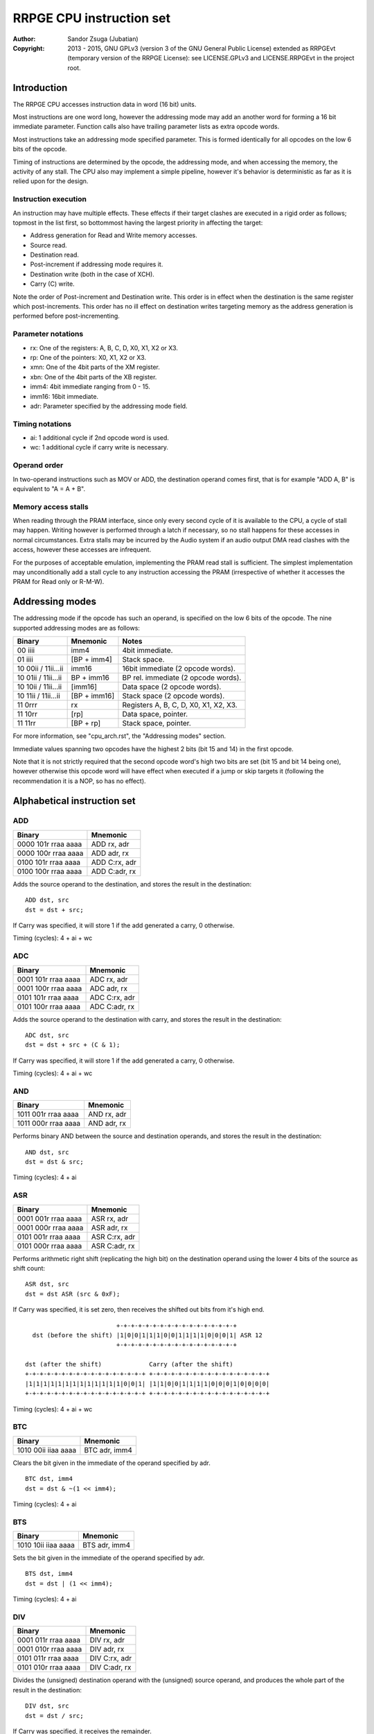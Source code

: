 
RRPGE CPU instruction set
==============================================================================

:Author:    Sandor Zsuga (Jubatian)
:Copyright: 2013 - 2015, GNU GPLv3 (version 3 of the GNU General Public
            License) extended as RRPGEvt (temporary version of the RRPGE
            License): see LICENSE.GPLv3 and LICENSE.RRPGEvt in the project
            root.




Introduction
------------------------------------------------------------------------------

The RRPGE CPU accesses instruction data in word (16 bit) units.

Most instructions are one word long, however the addressing mode may add an
another word for forming a 16 bit immediate parameter. Function calls also
have trailing parameter lists as extra opcode words.

Most instructions take an addressing mode specified parameter. This is formed
identically for all opcodes on the low 6 bits of the opcode.

Timing of instructions are determined by the opcode, the addressing mode, and
when accessing the memory, the activity of any stall. The CPU also may
implement a simple pipeline, however it's behavior is deterministic as far as
it is relied upon for the design.


Instruction execution
^^^^^^^^^^^^^^^^^^^^^^^^^^^^^^

An instruction may have multiple effects. These effects if their target
clashes are executed in a rigid order as follows; topmost in the list first,
so bottommost having the largest priority in affecting the target:

- Address generation for Read and Write memory accesses.
- Source read.
- Destination read.
- Post-increment if addressing mode requires it.
- Destination write (both in the case of XCH).
- Carry (C) write.

Note the order of Post-increment and Destination write. This order is in
effect when the destination is the same register which post-increments. This
order has no ill effect on destination writes targeting memory as the address
generation is performed before post-incrementing.


Parameter notations
^^^^^^^^^^^^^^^^^^^^^^^^^^^^^^

- rx:    One of the registers: A, B, C, D, X0, X1, X2 or X3.
- rp:    One of the pointers: X0, X1, X2 or X3.
- xmn:   One of the 4bit parts of the XM register.
- xbn:   One of the 4bit parts of the XB register.
- imm4:  4bit immediate ranging from 0 - 15.
- imm16: 16bit immediate.
- adr:   Parameter specified by the addressing mode field.


Timing notations
^^^^^^^^^^^^^^^^^^^^^^^^^^^^^^

- ai: 1 additional cycle if 2nd opcode word is used.
- wc: 1 additional cycle if carry write is necessary.


Operand order
^^^^^^^^^^^^^^^^^^^^^^^^^^^^^^

In two-operand instructions such as MOV or ADD, the destination operand comes
first, that is for example "ADD A, B" is equivalent to "A = A + B".


Memory access stalls
^^^^^^^^^^^^^^^^^^^^^^^^^^^^^^

When reading through the PRAM interface, since only every second cycle of it
is available to the CPU, a cycle of stall may happen. Writing however is
performed through a latch if necessary, so no stall happens for these accesses
in normal circumstances. Extra stalls may be incurred by the Audio system if
an audio output DMA read clashes with the access, however these accesses are
infrequent.

For the purposes of acceptable emulation, implementing the PRAM read stall is
sufficient. The simplest implementation may unconditionally add a stall cycle
to any instruction accessing the PRAM (irrespective of whether it accesses the
PRAM for Read only or R-M-W).




Addressing modes
------------------------------------------------------------------------------

The addressing mode if the opcode has such an operand, is specified on the low
6 bits of the opcode. The nine supported addressing modes are as follows:

+---------------------+--------------+---------------------------------------+
| Binary              | Mnemonic     | Notes                                 |
+=====================+==============+=======================================+
| 00 iiii             | imm4         | 4bit immediate.                       |
+---------------------+--------------+---------------------------------------+
| 01 iiii             | [BP + imm4]  | Stack space.                          |
+---------------------+--------------+---------------------------------------+
| 10 00ii / 11ii...ii | imm16        | 16bit immediate (2 opcode words).     |
+---------------------+--------------+---------------------------------------+
| 10 01ii / 11ii...ii | BP + imm16   | BP rel. immediate (2 opcode words).   |
+---------------------+--------------+---------------------------------------+
| 10 10ii / 11ii...ii | [imm16]      | Data space (2 opcode words).          |
+---------------------+--------------+---------------------------------------+
| 10 11ii / 11ii...ii | [BP + imm16] | Stack space (2 opcode words).         |
+---------------------+--------------+---------------------------------------+
| 11 0rrr             | rx           | Registers A, B, C, D, X0, X1, X2, X3. |
+---------------------+--------------+---------------------------------------+
| 11 10rr             | [rp]         | Data space, pointer.                  |
+---------------------+--------------+---------------------------------------+
| 11 11rr             | [BP + rp]    | Stack space, pointer.                 |
+---------------------+--------------+---------------------------------------+

For more information, see "cpu_arch.rst", the "Addressing modes" section.

Immediate values spanning two opcodes have the highest 2 bits (bit 15 and 14)
in the first opcode.

Note that it is not strictly required that the second opcode word's high two
bits are set (bit 15 and bit 14 being one), however otherwise this opcode word
will have effect when executed if a jump or skip targets it (following the
recommendation it is a NOP, so has no effect).




Alphabetical instruction set
------------------------------------------------------------------------------


ADD
^^^^^^^^^^^^^^^^^^^^^^^^^^^^^^

+---------------------+--------------------+
| Binary              | Mnemonic           |
+=====================+====================+
| 0000 101r rraa aaaa | ADD rx, adr        |
+---------------------+--------------------+
| 0000 100r rraa aaaa | ADD adr, rx        |
+---------------------+--------------------+
| 0100 101r rraa aaaa | ADD C:rx, adr      |
+---------------------+--------------------+
| 0100 100r rraa aaaa | ADD C:adr, rx      |
+---------------------+--------------------+

Adds the source operand to the destination, and stores the result in the
destination: ::

    ADD dst, src
    dst = dst + src;

If Carry was specified, it will store 1 if the add generated a carry, 0
otherwise.

Timing (cycles): 4 + ai + wc


ADC
^^^^^^^^^^^^^^^^^^^^^^^^^^^^^^

+---------------------+--------------------+
| Binary              | Mnemonic           |
+=====================+====================+
| 0001 101r rraa aaaa | ADC rx, adr        |
+---------------------+--------------------+
| 0001 100r rraa aaaa | ADC adr, rx        |
+---------------------+--------------------+
| 0101 101r rraa aaaa | ADC C:rx, adr      |
+---------------------+--------------------+
| 0101 100r rraa aaaa | ADC C:adr, rx      |
+---------------------+--------------------+

Adds the source operand to the destination with carry, and stores the result
in the destination: ::

    ADC dst, src
    dst = dst + src + (C & 1);

If Carry was specified, it will store 1 if the add generated a carry, 0
otherwise.

Timing (cycles): 4 + ai + wc


AND
^^^^^^^^^^^^^^^^^^^^^^^^^^^^^^

+---------------------+--------------------+
| Binary              | Mnemonic           |
+=====================+====================+
| 1011 001r rraa aaaa | AND rx, adr        |
+---------------------+--------------------+
| 1011 000r rraa aaaa | AND adr, rx        |
+---------------------+--------------------+

Performs binary AND between the source and destination operands, and stores
the result in the destination: ::

    AND dst, src
    dst = dst & src;

Timing (cycles): 4 + ai


ASR
^^^^^^^^^^^^^^^^^^^^^^^^^^^^^^

+---------------------+--------------------+
| Binary              | Mnemonic           |
+=====================+====================+
| 0001 001r rraa aaaa | ASR rx, adr        |
+---------------------+--------------------+
| 0001 000r rraa aaaa | ASR adr, rx        |
+---------------------+--------------------+
| 0101 001r rraa aaaa | ASR C:rx, adr      |
+---------------------+--------------------+
| 0101 000r rraa aaaa | ASR C:adr, rx      |
+---------------------+--------------------+

Performs arithmetic right shift (replicating the high bit) on the destination
operand using the lower 4 bits of the source as shift count: ::

    ASR dst, src
    dst = dst ASR (src & 0xF);

If Carry was specified, it is set zero, then receives the shifted out bits
from it's high end. ::

                             +-+-+-+-+-+-+-+-+-+-+-+-+-+-+-+-+
      dst (before the shift) |1|0|0|1|1|1|0|0|1|1|1|1|0|0|0|1| ASR 12
                             +-+-+-+-+-+-+-+-+-+-+-+-+-+-+-+-+

    dst (after the shift)             Carry (after the shift)
    +-+-+-+-+-+-+-+-+-+-+-+-+-+-+-+-+ +-+-+-+-+-+-+-+-+-+-+-+-+-+-+-+-+
    |1|1|1|1|1|1|1|1|1|1|1|1|1|0|0|1| |1|1|0|0|1|1|1|1|0|0|0|1|0|0|0|0|
    +-+-+-+-+-+-+-+-+-+-+-+-+-+-+-+-+ +-+-+-+-+-+-+-+-+-+-+-+-+-+-+-+-+

Timing (cycles): 4 + ai + wc


BTC
^^^^^^^^^^^^^^^^^^^^^^^^^^^^^^

+---------------------+--------------------+
| Binary              | Mnemonic           |
+=====================+====================+
| 1010 00ii iiaa aaaa | BTC adr, imm4      |
+---------------------+--------------------+

Clears the bit given in the immediate of the operand specified by adr. ::

    BTC dst, imm4
    dst = dst & ~(1 << imm4);

Timing (cycles): 4 + ai


BTS
^^^^^^^^^^^^^^^^^^^^^^^^^^^^^^

+---------------------+--------------------+
| Binary              | Mnemonic           |
+=====================+====================+
| 1010 10ii iiaa aaaa | BTS adr, imm4      |
+---------------------+--------------------+

Sets the bit given in the immediate of the operand specified by adr. ::

    BTS dst, imm4
    dst = dst | (1 << imm4);

Timing (cycles): 4 + ai


DIV
^^^^^^^^^^^^^^^^^^^^^^^^^^^^^^

+---------------------+--------------------+
| Binary              | Mnemonic           |
+=====================+====================+
| 0001 011r rraa aaaa | DIV rx, adr        |
+---------------------+--------------------+
| 0001 010r rraa aaaa | DIV adr, rx        |
+---------------------+--------------------+
| 0101 011r rraa aaaa | DIV C:rx, adr      |
+---------------------+--------------------+
| 0101 010r rraa aaaa | DIV C:adr, rx      |
+---------------------+--------------------+

Divides the (unsigned) destination operand with the (unsigned) source operand,
and produces the whole part of the result in the destination: ::

    DIV dst, src
    dst = dst / src;

If Carry was specified, it receives the remainder.

If the divisor is zero, both the destination and the remainder is zeroed; this
condition does not trigger any supervisor action (trap).

Timing (cycles): 21 + ai + wc


JFR
^^^^^^^^^^^^^^^^^^^^^^^^^^^^^^

+---------------------+--------------------+
| Binary              | Mnemonic           |
+=====================+====================+
| 0100 0100 0eaa aaaa | JFR adr {...}      |
+---------------------+--------------------+

Relative function call (subroutine entry). The target address is calculated by
adding the operand to the current PC which points to the JFR instruction.

The stack receives the PC pointing after the function call opcode, then the
current BP, after which the called function's stack frame is established.
For more information, see "Stack Management" in "cpu_arch.rst".

Note that the caller's stack frame is remembered for passing parameters from
the caller's stack.

After the function call opcode (including the additional opcode word if it was
necessary by the addressing mode) up to 16 parameters may follow which are
pushed on the called function's stack. The parameter opcode format is normally
formed as follows: ::

    --00 00-- -eaa aaaa
    (Normally first two bits should be 11 for making these NOPs)

The 'e' bit (also found in the function's opcode) marks the last parameter if
if it is set. The 16th parameter ignores the 'e' bit treating it set.

Note that as mentioned above, if stack space addressing is used in the
parameter opcodes, the parameter is taken from the caller's stack (and pushed
onto the new stack frame created for the subroutine).

Also note that the stored PC points after the function call's opcode, so the
parameter list will be executed as normal opcodes after return. They should
be formatted as NOPs to prevent this producing ill effects.

An example call with 3 parameters: ::

    0: JFR func {10, [20], [X0]}

    0: 0100 0100 0010 00ff -- JFR opcode with imm16 address
    1: 11ff ffff ffff ffff -- Address (relative) of function
    2: 1100 0000 0000 1010 -- Parameter 10 decimal as imm4 addressing mode
    3: 1100 0000 0010 1000 -- Parameter [20], first byte
    4: 1100 0000 0001 0100 -- Second byte
    5: 1100 0000 0111 1000 -- Parameter [X0], final parameter ('e' bit set)

    | (...)       |
    +-------------+
    | PC (at 2)   | Saved return address, pointing at first parameter
    +-------------+
    | BP (caller) |
    +-------------+--> End of caller's stack frame
    | 10          | <- BP; first parameter's value
    +-------------+
    | pppp        | Second parameter, value read from [20].
    +-------------+
    | pppp        | Third parameter, value read from [X0].
    +-------------+
    |             | <- SP
    +-------------+
    | (...)       |

The function parameters may encode extended immediates, thus allowing for a
larger range of immediates to be encoded within a single instruction word. The
supported parameter encodings are as follows:

+---------------------+------------------------------------------------------+
| Binary              | Effect                                               |
+=====================+======================================================+
| --00 00-- -eaa aaaa | Normal address parameter                             |
+---------------------+------------------------------------------------------+
| --00 01-j jeii iiii | jjii iiii jjii iiii (Examples: 0x5A5A; 0x4444)       |
+---------------------+------------------------------------------------------+
| --00 1jjj jeii iiii | 1111 11jj jjii iiii (Examples: 0xFC12; 0xFFFD)       |
+---------------------+------------------------------------------------------+
| --01 0jjj jeii iiii | jjjj iiii ii00 0000 (Examples: 0x8000; 0x96C0)       |
+---------------------+------------------------------------------------------+
| --01 1jjj jeii iiii | jjjj iiii ii11 1111 (Examples: 0x803F; 0x96FF)       |
+---------------------+------------------------------------------------------+
| --1j jjjj jeii iiii | 0000 jjjj jjii iiii (Examples: 0x0125; 0x0FED)       |
+---------------------+------------------------------------------------------+

Timing (cycles): 9 + ai; 4 + ai / parameter


JFA
^^^^^^^^^^^^^^^^^^^^^^^^^^^^^^

+---------------------+--------------------+
| Binary              | Mnemonic           |
+=====================+====================+
| 0100 0101 0eaa aaaa | JFA adr {...}      |
+---------------------+--------------------+

Absolute function call (subroutine entry). The target address is the operand.

See JFL for details.

Timing (cycles): 9 + ai; 4 + ai / parameter


JNZ
^^^^^^^^^^^^^^^^^^^^^^^^^^^^^^

+---------------------+--------------------+
| Binary              | Mnemonic           |
+=====================+====================+
| 1000 10ir rrii iiii | JNZ rx, simm7      |
+---------------------+--------------------+

Jump if rx is nonzero. The base of the jump is the address of the opcode, so
an immediate of zero will generate an infinite loop. The 7 bit immediate is
2's complement signed ranging from -64 to +63 inclusive. The 6th bit
(determining the sign) of it is bit 6 of the opcode.

This instruction is basically a replacement for the commonly used "XEG rx, 0;
JMS addr" sequence, mostly occurring in loop constructs.

Timing (cycles): 3 (no jump) / 5 (jump)


JMR
^^^^^^^^^^^^^^^^^^^^^^^^^^^^^^

+---------------------+--------------------+
| Binary              | Mnemonic           |
+=====================+====================+
| 1000 0100 00aa aaaa | JMR adr            |
+---------------------+--------------------+
| 1000 0100 01aa aaaa | JMR B, adr         |
+---------------------+--------------------+
| 1000 0100 10aa aaaa | JMR C, adr         |
+---------------------+--------------------+
| 1000 0100 11aa aaaa | JMR D, adr         |
+---------------------+--------------------+

Relative jump. The target address is calculated by adding the operand to the
current PC which points to the JMR instruction.

If a register (B, C or D) is specified, it receives the value of PC pointing
after the jump opcode: this may be used to implement small subroutines.

Timing (cycles): 6 + ai


JMA
^^^^^^^^^^^^^^^^^^^^^^^^^^^^^^

+---------------------+--------------------+
| Binary              | Mnemonic           |
+=====================+====================+
| 1000 0101 00aa aaaa | JMA adr            |
+---------------------+--------------------+
| 1000 0101 01aa aaaa | JMA B, adr         |
+---------------------+--------------------+
| 1000 0101 10aa aaaa | JMA C, adr         |
+---------------------+--------------------+
| 1000 0101 11aa aaaa | JMA D, adr         |
+---------------------+--------------------+

Absolute jump. The target address is the operand.

If a register (B, C or D) is specified, it receives the value of PC pointing
after the jump opcode: this may be used to implement small subroutines.

Timing (cycles): 6 + ai


JMS
^^^^^^^^^^^^^^^^^^^^^^^^^^^^^^

+---------------------+--------------------+
| Binary              | Mnemonic           |
+=====================+====================+
| 1000 11ii iiii iiii | JMS simm10         |
+---------------------+--------------------+

Short relative jump. The base of the jump is the address of the opcode, so an
immediate of zero will generate an infinite loop. The 10bit immediate is 2's
complement signed ranging from -512 to +511 inclusive.

Timing (cycles): 4


JSV
^^^^^^^^^^^^^^^^^^^^^^^^^^^^^^

+---------------------+--------------------+
| Binary              | Mnemonic           |
+=====================+====================+
| 0100 0100 1eii iiii | JSV imm6 {...}     |
+---------------------+--------------------+

Supervisor call. The imm6 operand selects the supervisor service to call.

Works in a similar manner to JFL including the parameter list, however
parameters are pushed on the supervisor stack, and the PC and BP of the caller
is not pushed onto any stack (they are preserved by the user - supervisor mode
switch).

Note that this call is accompanied by some kind of return from supervisor
mechanism (a supervisor - user mode switch might do using the context saved or
swapped out on entry), however it's exact mechanism is left implementation
defined.

The supervisor stack is protected from overflowing by the 16 parameter high
limit. Kernel code may prepare the supervisor stack so 16 parameters are
guaranteed to fit in case the user mode performs a supervisor call.

Timing of this opcode including it's parameter passings is implementation
defined (included in the kernel operation time limits, see the kernel's
documentation "kernel.rst" for details).


MAC
^^^^^^^^^^^^^^^^^^^^^^^^^^^^^^

+---------------------+--------------------+
| Binary              | Mnemonic           |
+=====================+====================+
| 0011 011r rraa aaaa | MAC rx, adr        |
+---------------------+--------------------+
| 0011 010r rraa aaaa | MAC adr, rx        |
+---------------------+--------------------+
| 0111 011r rraa aaaa | MAC C:rx, adr      |
+---------------------+--------------------+
| 0111 010r rraa aaaa | MAC C:adr, rx      |
+---------------------+--------------------+

Multiply and accumulate. Multiplies the destination with the source operand,
then adds carry, and stores the result in the destination: ::

    MAC dst, src
    dst = dst * src + C;

If Carry was specified, it receives the high 16 bits of the result.

Timing (cycles): 14 + ai + wc


MOV
^^^^^^^^^^^^^^^^^^^^^^^^^^^^^^

+---------------------+--------------------+
| Binary              | Mnemonic           |
+=====================+====================+
| 0000 001r rraa aaaa | MOV rx, adr        |
+---------------------+--------------------+
| 0000 000r rraa aaaa | MOV adr, rx        |
+---------------------+--------------------+
| 0000 011r rrxx xxxx | MOV rx, imx        |
+---------------------+--------------------+
| 0100 0010 nnaa aaaa | MOV xmn, adr       |
+---------------------+--------------------+
| 0100 0000 nnaa aaaa | MOV adr, xmn       |
+---------------------+--------------------+
| 0100 0011 nnaa aaaa | MOV xbn, adr       |
+---------------------+--------------------+
| 0100 0001 nnaa aaaa | MOV adr, xbn       |
+---------------------+--------------------+
| 0100 011r rrxx xxxx | MOV rx, imx        |
+---------------------+--------------------+
| 1000 0010 00aa aaaa | MOV XM, adr        |
+---------------------+--------------------+
| 1000 0000 00aa aaaa | MOV adr, XM        |
+---------------------+--------------------+
| 1000 0010 01aa aaaa | MOV XB, adr        |
+---------------------+--------------------+
| 1000 0000 01aa aaaa | MOV adr, XB        |
+---------------------+--------------------+
| 1000 0010 10aa aaaa | MOV SP, adr        |
+---------------------+--------------------+
| 1000 0000 10aa aaaa | MOV adr, SP        |
+---------------------+--------------------+
| 1000 0011 1iii iiii | MOV SP, imm7       |
+---------------------+--------------------+
| 1000 0001 1iii iiii | MOV imm7, SP (NOP) |
+---------------------+--------------------+
| 1100 011r rrxx xxxx | MOV rx, imx        |
+---------------------+--------------------+

Moves from source to target.

When the source is a 4bit part of the XM (xmn) or XB (xbn) register, the
destination will receive the value in it's low 4 bits, and it's high 12 bits
are set zero.

When the destination is a 4bit part of the XM (xmn) or XB (xbn) register, the
destination (the appropriate part of XM or XB) will receive the low 4 bits of
the source.

The "MOV rx, imx" variants are used to load special immediate values into a
register in one instruction word. These instructions lay out as follows:

+---------------------+------------------------------------------------------+
| Binary              | Effect                                               |
+=====================+======================================================+
| 0000 011r rr00 iiii | MOV rx, table0[i] (Loads from a table of immediates) |
+---------------------+------------------------------------------------------+
| 0000 011r rr01 iiii | MOV rx, 0x001i (Loads 16 - 31)                       |
+---------------------+------------------------------------------------------+
| 0000 011r rr10 iiii | MOV rx, 0x002i (Loads 32 - 47)                       |
+---------------------+------------------------------------------------------+
| 0000 011r rr11 iiii | MOV rx, 0x003i (Loads 48 - 63)                       |
+---------------------+------------------------------------------------------+
| 0100 011r rrii iiii | MOV rx, 0000 0000 01ii iiii (Loads 64 - 127)         |
+---------------------+------------------------------------------------------+
| 1100 011r rrii iiii | MOV rx, table1[i] (Loads from a table of immediates) |
+---------------------+------------------------------------------------------+

The values in table0 (16 words) are as follows: ::

    0x0280U, 0xFF0FU, 0xF0FFU, 0x0180U, 0x0300U, 0x01C0U, 0x0F00U, 0x0118U,
    0x0140U, 0x0168U, 0x0190U, 0x01B8U, 0x01E0U, 0x0208U, 0x0230U, 0x0258U

The values in table1 (64 words) are as follows: ::

    0x0080U, 0x0088U, 0x0090U, 0x0098U, 0x0010U, 0x0020U, 0x0040U, 0x0080U,
    0x0100U, 0x0200U, 0x0400U, 0x0800U, 0x1000U, 0x2000U, 0x4000U, 0x8000U,
    0x00A0U, 0x00A8U, 0x00B0U, 0x00B8U, 0xFFEFU, 0xFFDFU, 0xFFBFU, 0xFF7FU,
    0xFEFFU, 0xFDFFU, 0xFBFFU, 0xF7FFU, 0xEFFFU, 0xDFFFU, 0xBFFFU, 0x7FFFU,
    0x00C0U, 0x00C8U, 0x00D0U, 0x00D8U, 0xFFE0U, 0xFFC0U, 0xFF80U, 0xFF00U,
    0xFE00U, 0xFC00U, 0xF800U, 0xF000U, 0xE000U, 0xC000U, 0x8000U, 0x0000U,
    0x00E0U, 0x00E8U, 0x00F0U, 0x00F8U, 0x001FU, 0x003FU, 0x007FU, 0x00FFU,
    0x01FFU, 0x03FFU, 0x07FFU, 0x0FFFU, 0x1FFFU, 0x3FFFU, 0x7FFFU, 0xFFFFU

The "MOV SP, imm7" instruction allows loading values 0 - 127 in the Stack
Pointer in one instruction word.

Timing (cycles): 3 + ai


MUL
^^^^^^^^^^^^^^^^^^^^^^^^^^^^^^

+---------------------+--------------------+
| Binary              | Mnemonic           |
+=====================+====================+
| 0010 011r rraa aaaa | MUL rx, adr        |
+---------------------+--------------------+
| 0010 010r rraa aaaa | MUL adr, rx        |
+---------------------+--------------------+
| 0110 011r rraa aaaa | MUL C:rx, adr      |
+---------------------+--------------------+
| 0110 010r rraa aaaa | MUL C:adr, rx      |
+---------------------+--------------------+

Multiplies the destination with the source operand, and stores the result in
the destination: ::

    MUL dst, src
    dst = dst * src;

If Carry was specified, it receives the high 16 bits of the result.

Timing (cycles): 13 + ai + wc


NEG
^^^^^^^^^^^^^^^^^^^^^^^^^^^^^^

+---------------------+--------------------+
| Binary              | Mnemonic           |
+=====================+====================+
| 0110 001r rraa aaaa | NEG rx, adr        |
+---------------------+--------------------+
| 0110 000r rraa aaaa | NEG adr, rx        |
+---------------------+--------------------+

2's complement negates the source operand, and stores the result in the
destination: ::

    NEG dst, src
    dst = 0 - src;

Timing (cycles): 4 + ai


NOP
^^^^^^^^^^^^^^^^^^^^^^^^^^^^^^

+---------------------+--------------------+
| Binary              | Mnemonic           |
+=====================+====================+
| 11-- ---- ---- ---- | NOP                |
+---------------------+--------------------+

No operation.

Timing (cycles): 1


NOT
^^^^^^^^^^^^^^^^^^^^^^^^^^^^^^

+---------------------+--------------------+
| Binary              | Mnemonic           |
+=====================+====================+
| 0010 001r rraa aaaa | NOT rx, adr        |
+---------------------+--------------------+
| 0010 000r rraa aaaa | NOT adr, rx        |
+---------------------+--------------------+

Performs a binary NOT on the source operand, and stores the result in the
destination: ::

    NOT dst, src
    dst = src ^ 0xFFFF;

Timing (cycles): 3 + ai


OR
^^^^^^^^^^^^^^^^^^^^^^^^^^^^^^

+---------------------+--------------------+
| Binary              | Mnemonic           |
+=====================+====================+
| 0011 001r rraa aaaa | OR rx, adr         |
+---------------------+--------------------+
| 0011 000r rraa aaaa | OR adr, rx         |
+---------------------+--------------------+

Performs binary OR between the source and destination operands, and stores the
result in the destination: ::

    OR dst, src
    dst = dst | src;

Timing (cycles): 4 + ai


POP
^^^^^^^^^^^^^^^^^^^^^^^^^^^^^^

+---------------------+--------------------+
| Binary              | Mnemonic           |
+=====================+====================+
| 1000 0010 11rr rrrr | POP rx [,...]      |
+---------------------+--------------------+

Pops off registers from the stack. For each register, the Stack Pointer (SP)
decrements first, then the register is loaded. The six 'r' bits specify which
registers to load (if set), which are as follows in bit5 to bit0 order: ::

    A, B, X2, D, X0, X1

If all 'r' bits are clear, the following registers are loaded: ::

    A, B, X2, D, X0, X1, XM, XB

The order of registers on the stack from lower address to higher is the same:
for example if all 'r' bits are set, first 'X1' will be popped off of the
stack, and last, 'A'.

Timing (cycles): 2 + 2 / register


PSH
^^^^^^^^^^^^^^^^^^^^^^^^^^^^^^

+---------------------+--------------------+
| Binary              | Mnemonic           |
+=====================+====================+
| 1000 0000 11rr rrrr | PSH rx [,...]      |
+---------------------+--------------------+

Pushes registers on the stack. For each register, the register is saved, then
the Stack Pointer (SP) increments. The six 'r' bits specify which registers to
save (if set), which are as follows in bit5 to bit0 order: ::

    A, B, X2, D, X0, X1

If all 'r' bits are clear, the following registers are saved: ::

    A, B, X2, D, X0, X1, XM, XB

The order of registers on the stack from lower address to higher is the same:
for example if all 'r' bits are set, first 'A' will be pushed on the stack,
and last, 'X1'.

Timing (cycles): 2 + 2 / register


RFN
^^^^^^^^^^^^^^^^^^^^^^^^^^^^^^

+---------------------+--------------------+
| Binary              | Mnemonic           |
+=====================+====================+
| 0100 0101 10aa aaaa | RFN x3, adr        |
+---------------------+--------------------+
| 0100 0101 11aa aaaa | RFN c:x3, adr      |
+---------------------+--------------------+

Returns from function or subroutine. Loads a return value in x3, optionally
also clearing (to zero) carry. To omit returning a value, x3 may be used as
adr. Note: adr is evaulated before performing the return, so stack relative
sources use the appropriate stack frame.

For the associated mechanisms, check the JFR opcode and the "Stack Management"
section in "cpu_arch.rst".

Timing (cycles): 9 + ai + wc


SBC
^^^^^^^^^^^^^^^^^^^^^^^^^^^^^^

+---------------------+--------------------+
| Binary              | Mnemonic           |
+=====================+====================+
| 0001 111r rraa aaaa | SBC rx, adr        |
+---------------------+--------------------+
| 0001 110r rraa aaaa | SBC adr, rx        |
+---------------------+--------------------+
| 0101 111r rraa aaaa | SBC C:rx, adr      |
+---------------------+--------------------+
| 0101 110r rraa aaaa | SBC C:adr, rx      |
+---------------------+--------------------+

Subtracts the source operand from the destination with borrow, and stores the
result in the destination: ::

    SBC dst, src
    dst = dst - src - (C & 1);

If Carry was specified, it will store 0xFFFF if the subtraction generated a
borrow, 0 otherwise.

Timing (cycles): 4 + ai + wc


SHL
^^^^^^^^^^^^^^^^^^^^^^^^^^^^^^

+---------------------+--------------------+
| Binary              | Mnemonic           |
+=====================+====================+
| 0010 111r rraa aaaa | SHL rx, adr        |
+---------------------+--------------------+
| 0010 110r rraa aaaa | SHL adr, rx        |
+---------------------+--------------------+
| 0110 111r rraa aaaa | SHL C:rx, adr      |
+---------------------+--------------------+
| 0110 110r rraa aaaa | SHL C:adr, rx      |
+---------------------+--------------------+

Left shifts the destination operand using the lower 4 bits of the source as
shift count: ::

    SHL dst, src
    dst = dst << (src & 0xF);

If Carry was specified, it is set zero, then receives the shifted out bits
from it's low end. ::

                             +-+-+-+-+-+-+-+-+-+-+-+-+-+-+-+-+
      dst (before the shift) |1|0|0|1|1|1|0|0|1|1|1|1|0|0|0|1| << 4
                             +-+-+-+-+-+-+-+-+-+-+-+-+-+-+-+-+

    Carry (after the shift)           dst (after the shift)
    +-+-+-+-+-+-+-+-+-+-+-+-+-+-+-+-+ +-+-+-+-+-+-+-+-+-+-+-+-+-+-+-+-+
    |0|0|0|0|0|0|0|0|0|0|0|0|1|0|0|1| |1|1|0|0|1|1|1|1|0|0|0|1|0|0|0|0|
    +-+-+-+-+-+-+-+-+-+-+-+-+-+-+-+-+ +-+-+-+-+-+-+-+-+-+-+-+-+-+-+-+-+

Timing (cycles): 4 + ai + wc


SHR
^^^^^^^^^^^^^^^^^^^^^^^^^^^^^^

+---------------------+--------------------+
| Binary              | Mnemonic           |
+=====================+====================+
| 0010 101r rraa aaaa | SHR rx, adr        |
+---------------------+--------------------+
| 0010 100r rraa aaaa | SHR adr, rx        |
+---------------------+--------------------+
| 0110 101r rraa aaaa | SHR C:rx, adr      |
+---------------------+--------------------+
| 0110 100r rraa aaaa | SHR C:adr, rx      |
+---------------------+--------------------+

Right shifts the destination operand using the lower 4 bits of the source as
shift count: ::

    SHR dst, src
    dst = dst >> (src & 0xF);

If Carry was specified, it is set zero, then receives the shifted out bits
from it's high end. ::

                             +-+-+-+-+-+-+-+-+-+-+-+-+-+-+-+-+
      dst (before the shift) |1|0|0|1|1|1|0|0|1|1|1|1|0|0|0|1| >> 12
                             +-+-+-+-+-+-+-+-+-+-+-+-+-+-+-+-+

    dst (after the shift)             Carry (after the shift)
    +-+-+-+-+-+-+-+-+-+-+-+-+-+-+-+-+ +-+-+-+-+-+-+-+-+-+-+-+-+-+-+-+-+
    |0|0|0|0|0|0|0|0|0|0|0|0|1|0|0|1| |1|1|0|0|1|1|1|1|0|0|0|1|0|0|0|0|
    +-+-+-+-+-+-+-+-+-+-+-+-+-+-+-+-+ +-+-+-+-+-+-+-+-+-+-+-+-+-+-+-+-+

Timing (cycles): 4 + ai + wc


SLC
^^^^^^^^^^^^^^^^^^^^^^^^^^^^^^

+---------------------+--------------------+
| Binary              | Mnemonic           |
+=====================+====================+
| 0011 111r rraa aaaa | SLC rx, adr        |
+---------------------+--------------------+
| 0011 110r rraa aaaa | SLC adr, rx        |
+---------------------+--------------------+
| 0111 111r rraa aaaa | SLC C:rx, adr      |
+---------------------+--------------------+
| 0111 110r rraa aaaa | SLC C:adr, rx      |
+---------------------+--------------------+

Left shifts the destination operand using the lower 4 bits of the source as
shift count, then ORs the carry with the result: ::

    SLC dst, src
    dst = (dst << (src & 0xF)) | C;

If Carry was specified, it is set zero, then receives the shifted out bits
from it's low end. ::

                             +-+-+-+-+-+-+-+-+-+-+-+-+-+-+-+-+
      dst (before the shift) |1|0|0|1|1|1|0|0|1|1|1|1|0|0|0|1| << 4
                             +-+-+-+-+-+-+-+-+-+-+-+-+-+-+-+-+

                                     +-+-+-+-+-+-+-+-+-+-+-+-+-+-+-+-+
            Carry (before the shift) |0|0|0|0|0|0|0|0|0|0|0|0|1|0|1|1|
                                     +-+-+-+-+-+-+-+-+-+-+-+-+-+-+-+-+

    Carry (after the shift)           dst (after the shift)
    +-+-+-+-+-+-+-+-+-+-+-+-+-+-+-+-+ +-+-+-+-+-+-+-+-+-+-+-+-+-+-+-+-+
    |0|0|0|0|0|0|0|0|0|0|0|0|1|0|0|1| |1|1|0|0|1|1|1|1|0|0|0|1|1|0|1|1|
    +-+-+-+-+-+-+-+-+-+-+-+-+-+-+-+-+ +-+-+-+-+-+-+-+-+-+-+-+-+-+-+-+-+

Timing (cycles): 4 + ai + wc


SRC
^^^^^^^^^^^^^^^^^^^^^^^^^^^^^^

+---------------------+--------------------+
| Binary              | Mnemonic           |
+=====================+====================+
| 0011 101r rraa aaaa | SRC rx, adr        |
+---------------------+--------------------+
| 0011 100r rraa aaaa | SRC adr, rx        |
+---------------------+--------------------+
| 0111 101r rraa aaaa | SRC C:rx, adr      |
+---------------------+--------------------+
| 0111 100r rraa aaaa | SRC C:adr, rx      |
+---------------------+--------------------+

Right shifts the destination operand using the lower 4 bits of the source as
shift count, then ORs the carry with the result: ::

    SRC dst, src
    dst = (dst << (src & 0xF)) | C;

If Carry was specified, it is set zero, then receives the shifted out bits
from it's high end. ::

                             +-+-+-+-+-+-+-+-+-+-+-+-+-+-+-+-+
      dst (before the shift) |1|0|0|1|1|1|0|0|1|1|1|1|0|0|0|1| >> 12
                             +-+-+-+-+-+-+-+-+-+-+-+-+-+-+-+-+

     +-+-+-+-+-+-+-+-+-+-+-+-+-+-+-+-+
     |0|1|0|1|0|0|1|1|0|0|0|1|0|0|0|0| Carry (before the shift)
     +-+-+-+-+-+-+-+-+-+-+-+-+-+-+-+-+

    dst (after the shift)             Carry (after the shift)
    +-+-+-+-+-+-+-+-+-+-+-+-+-+-+-+-+ +-+-+-+-+-+-+-+-+-+-+-+-+-+-+-+-+
    |0|1|0|1|0|0|1|1|0|0|0|1|1|0|0|1| |1|1|0|0|1|1|1|1|0|0|0|1|0|0|0|0|
    +-+-+-+-+-+-+-+-+-+-+-+-+-+-+-+-+ +-+-+-+-+-+-+-+-+-+-+-+-+-+-+-+-+

Timing (cycles): 4 + ai + wc


SUB
^^^^^^^^^^^^^^^^^^^^^^^^^^^^^^

+---------------------+--------------------+
| Binary              | Mnemonic           |
+=====================+====================+
| 0000 111r rraa aaaa | SUB rx, adr        |
+---------------------+--------------------+
| 0000 110r rraa aaaa | SUB adr, rx        |
+---------------------+--------------------+
| 0100 111r rraa aaaa | SUB C:rx, adr      |
+---------------------+--------------------+
| 0100 110r rraa aaaa | SUB C:adr, rx      |
+---------------------+--------------------+

Subtracts the source operand from the destination, and stores the result in
the destination: ::

    SUB dst, src
    dst = dst - src;

If Carry was specified, it will store 0xFFFF if the subtraction generated a
borrow, 0 otherwise.

Timing (cycles): 4 + ai + wc


XBC
^^^^^^^^^^^^^^^^^^^^^^^^^^^^^^

+---------------------+--------------------+
| Binary              | Mnemonic           |
+=====================+====================+
| 1010 01ii iiaa aaaa | XBC adr, imm4      |
+---------------------+--------------------+

Skips the next instruction if the bit specified by the immediate operand is
clear. The skip takes place after the end of the whole skip instruction (so it
works proper even if an addressing mode needing a second opcode word is used).
Skips a single opcode only, so if the skipped instruction has more words, the
tail of it is executed (normally these are NOPs).

Timing (cycles): 4 + ai (no skip) / 5 + ai (skip)


XBS
^^^^^^^^^^^^^^^^^^^^^^^^^^^^^^

+---------------------+--------------------+
| Binary              | Mnemonic           |
+=====================+====================+
| 1010 11ii iiaa aaaa | XBS adr, imm4      |
+---------------------+--------------------+

Skips the next instruction if the bit specified by the immediate operand is
set.

For more information on the skip mechanism, check XBC.

Timing (cycles): 4 + ai (no skip) / 5 + ai (skip)


XCH
^^^^^^^^^^^^^^^^^^^^^^^^^^^^^^

+---------------------+--------------------+
| Binary              | Mnemonic           |
+=====================+====================+
| 0000 010r rraa aaaa | XCH adr, rx        |
+---------------------+--------------------+

Exchanges the value of it's operands. This happens as first loading both
operand values in temporary registers, then writing those back swapped. For
the exact operation order in conflicting cases, check "Instruction execution".

Note that by definition if the operand provided by an addressing mode is an
immediate, the XCH executes like an appropriate MOV.

Timing (cycles): 4 + ai


XEQ
^^^^^^^^^^^^^^^^^^^^^^^^^^^^^^

+---------------------+--------------------+
| Binary              | Mnemonic           |
+=====================+====================+
| 1011 100r rraa aaaa | XEQ adr, rx        |
+---------------------+--------------------+
| 1000 0001 01aa aaaa | XEQ adr, SP        |
+---------------------+--------------------+

Skips the next instruction if the value of the operands are equal.

For more information on the skip mechanism, check XBC.

Timing (cycles): 4 + ai (no skip) / 5 + ai (skip)


XNE
^^^^^^^^^^^^^^^^^^^^^^^^^^^^^^

+---------------------+--------------------+
| Binary              | Mnemonic           |
+=====================+====================+
| 1011 101r rraa aaaa | XNE rx, adr        |
+---------------------+--------------------+
| 1000 0011 01aa aaaa | XNE SP, adr        |
+---------------------+--------------------+

Skips the next instruction if the value of the operands are not equal.

For more information on the skip mechanism, check XBC.

Timing (cycles): 4 + ai (no skip) / 5 + ai (skip)


XOR
^^^^^^^^^^^^^^^^^^^^^^^^^^^^^^

+---------------------+--------------------+
| Binary              | Mnemonic           |
+=====================+====================+
| 0111 001r rraa aaaa | XOR rx, adr        |
+---------------------+--------------------+
| 0111 000r rraa aaaa | XOR adr, rx        |
+---------------------+--------------------+

Performs binary exclusive OR between the source and destination operands, and
stores the result in the destination: ::

    XOR dst, src
    dst = dst ^ src;

Timing (cycles): 4 + ai


XSG
^^^^^^^^^^^^^^^^^^^^^^^^^^^^^^

+---------------------+--------------------+
| Binary              | Mnemonic           |
+=====================+====================+
| 1011 011r rraa aaaa | XSG rx, adr        |
+---------------------+--------------------+
| 1011 010r rraa aaaa | XSG adr, rx        |
+---------------------+--------------------+

Skips the next instruction if the value of the first operand is 2's complement
signed greater than the second. A complementing operation (signed less than)
may be provided by swapping the operand order, for which an XSL mnemonic may
be supported.

For more information on the skip mechanism, check XBC.

Timing (cycles): 4 + ai (no skip) / 5 + ai (skip)


XUG
^^^^^^^^^^^^^^^^^^^^^^^^^^^^^^

+---------------------+--------------------+
| Binary              | Mnemonic           |
+=====================+====================+
| 1011 111r rraa aaaa | XUG rx, adr        |
+---------------------+--------------------+
| 1011 110r rraa aaaa | XUG adr, rx        |
+---------------------+--------------------+
| 1000 0011 00aa aaaa | XUG SP, adr        |
+---------------------+--------------------+
| 1000 0001 00aa aaaa | XUG adr, SP        |
+---------------------+--------------------+

Skips the next instruction if the value of the first operand is unsigned
greater than the second. A complementing operation (unsigned less than) may be
provided by swapping the operand order, for which an XUL mnemonic may be
supported.

For more information on the skip mechanism, check XBC.

Timing (cycles): 4 + ai (no skip) / 5 + ai (skip)




Instruction matrix
------------------------------------------------------------------------------


The following instruction matrix sorts instructions by the high 7 bits. Note
that the ordering is somewhat mixed to respect the structure of the opcode
layout. The columns group by the highest two bits (bit 15 and bit 14) and bit
9. The rows group by bits 13, 12, 11 and 10.

+----+---------+---------+----------+----------+---------+---------+---------+
|    | 00....0 | 00....1 | 01....0  | 01....1  | 10....0 | 10....1 | 11..... |
+====+=========+=========+==========+==========+=========+=========+=========+
|    || MOV    || MOV    || MOV     || MOV     || MOV    || MOV    |         |
|0000|| adr, rx|| rx, adr|| adr, xmn|| xmn, adr|| adr, XM|| XM, adr|   NOP   |
|    |         |         || adr, xbn|| xbn, adr|| adr, XB|| XB, adr|         |
|    |         |         |          |          || SP ops || SP ops |         |
+----+---------+---------+----------+----------+---------+---------+         |
|    || XCH    || MOV    || JFR     || MOV     || JMR    || MOV    |         |
|0001|| adr, rx|| rx, imx|| JFA     || rx, imx || JMA    || rx, imx|         |
|    |         |         || JSV     |          |         |         |         |
|    |         |         || RFN     |          |         |         |         |
+----+---------+---------+----------+----------+---------+---------+         |
|    || ADD    || ADD    || ADD     || ADD     |   JNZ rx, simm7   |         |
|0010|| adr, rx|| rx, adr|| C:adr,rx|| C:rx,adr|                   |         |
+----+---------+---------+----------+----------+-------------------+         |
|    || SUB    || SUB    || SUB     || SUB     |     JMS simm10    |         |
|0011|| adr, rx|| rx, adr|| C:adr,rx|| C:rx,adr|                   |         |
+----+---------+---------+----------+----------+-------------------+         |
|    || ASR    || ASR    || ASR     || ASR     |                   |         |
|0100|| adr, rx|| rx, adr|| C:adr,rx|| C:rx,adr|     Supervisor    |         |
+----+---------+---------+----------+----------+                   |         |
|    || DIV    || DIV    || DIV     || DIV     |                   |         |
|0101|| adr, rx|| rx, adr|| C:adr,rx|| C:rx,adr|                   |         |
+----+---------+---------+----------+----------+                   |         |
|    || ADC    || ADC    || ADC     || ADC     |                   |         |
|0110|| adr, rx|| rx, adr|| C:adr,rx|| C:rx,adr|                   |         |
+----+---------+---------+----------+----------+                   |         |
|    || SBC    || SBC    || SBC     || SBC     |                   |         |
|0111|| adr, rx|| rx, adr|| C:adr,rx|| C:rx,adr|                   |         |
+----+---------+---------+----------+----------+-------------------+         |
|    || NOT    || NOT    || NEG     || NEG     |                   |         |
|1000|| adr, rx|| rx, adr|| adr, rx || rx, adr |   BTC adr, imm4   |         |
+----+---------+---------+----------+----------+-------------------+         |
|    || MUL    || MUL    || MUL     || MUL     |                   |         |
|1001|| adr, rx|| rx, adr|| C:adr,rx|| C:rx,adr|   XBC adr, imm4   |         |
+----+---------+---------+----------+----------+-------------------+         |
|    || SHR    || SHR    || SHR     || SHR     |                   |         |
|1010|| adr, rx|| rx, adr|| C:adr,rx|| C:rx,adr|   BTS adr, imm4   |         |
+----+---------+---------+----------+----------+-------------------+         |
|    || SHL    || SHL    || SHL     || SHL     |                   |         |
|1011|| adr, rx|| rx, adr|| C:adr,rx|| C:rx,adr|   XBS adr, imm4   |         |
+----+---------+---------+----------+----------+---------+---------+         |
|    || OR     || OR     || XOR     || XOR     || AND    || AND    |         |
|1100|| adr, rx|| rx, adr|| adr, rx || rx, adr || adr, rx|| rx, adr|         |
+----+---------+---------+----------+----------+---------+---------+         |
|    || MAC    || MAC    || MAC     || MAC     || XSG    || XSG    |         |
|1101|| adr, rx|| rx, adr|| C:adr,rx|| C:rx,adr|| adr, rx|| rx, adr|         |
+----+---------+---------+----------+----------+---------+---------+         |
|    || SRC    || SRC    || SRC     || SRC     || XEQ    || XNE    |         |
|1110|| adr, rx|| rx, adr|| C:adr,rx|| C:rx,adr|| adr, rx|| rx, adr|         |
+----+---------+---------+----------+----------+---------+---------+         |
|    || SLC    || SLC    || SLC     || SLC     || XUG    || XUG    |         |
|1111|| adr, rx|| rx, adr|| C:adr,rx|| C:rx,adr|| adr, rx|| rx, adr|         |
+----+---------+---------+----------+----------+---------+---------+---------+

The area marked as "Supervisor" is reserved for instructions for the
supervisor mode only. If the user mode attempts to execute any of them, the
result is a supervisor trap (interrupt). By the RRPGE system specification
this means the application is terminated.
